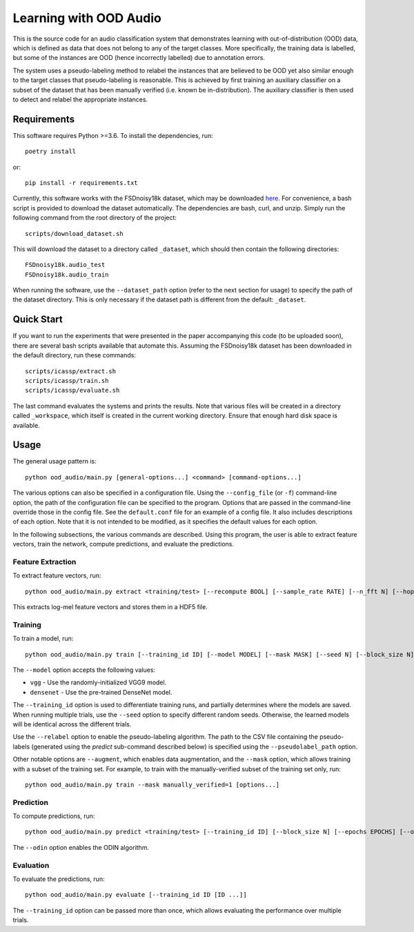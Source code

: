 Learning with OOD Audio
=======================

This is the source code for an audio classification system that
demonstrates learning with out-of-distribution (OOD) data, which is
defined as data that does not belong to any of the target classes. More
specifically, the training data is labelled, but some of the instances
are OOD (hence incorrectly labelled) due to annotation errors.

The system uses a pseudo-labeling method to relabel the instances that
are believed to be OOD yet also similar enough to the target classes
that pseudo-labeling is reasonable. This is achieved by first training
an auxiliary classifier on a subset of the dataset that has been
manually verified (i.e. known be in-distribution). The auxiliary
classifier is then used to detect and relabel the appropriate instances.


Requirements
------------

This software requires Python >=3.6. To install the dependencies, run::

    poetry install

or::

    pip install -r requirements.txt

Currently, this software works with the FSDnoisy18k dataset, which may
be downloaded `here`__. For convenience, a bash script is provided to
download the dataset automatically. The dependencies are bash, curl, and
unzip. Simply run the following command from the root directory of the
project::

    scripts/download_dataset.sh

This will download the dataset to a directory called ``_dataset``, which
should then contain the following directories::

    FSDnoisy18k.audio_test
    FSDnoisy18k.audio_train

When running the software, use the ``--dataset_path`` option (refer to
the next section for usage) to specify the path of the dataset
directory. This is only necessary if the dataset path is different from
the default: ``_dataset``.

__ https://zenodo.org/record/2529934#.Xc71bNHLdrk


Quick Start
-----------

If you want to run the experiments that were presented in the paper
accompanying this code (to be uploaded soon), there are several bash
scripts available that automate this. Assuming the FSDnoisy18k dataset
has been downloaded in the default directory, run these commands::

    scripts/icassp/extract.sh
    scripts/icassp/train.sh
    scripts/icassp/evaluate.sh

The last command evaluates the systems and prints the results. Note that
various files will be created in a directory called ``_workspace``,
which itself is created in the current working directory. Ensure that
enough hard disk space is available.


Usage
-----

The general usage pattern is::

    python ood_audio/main.py [general-options...] <command> [command-options...]

The various options can also be specified in a configuration file. Using
the ``--config_file`` (or ``-f``) command-line option, the path of the
configuration file can be specified to the program. Options that are
passed in the command-line override those in the config file. See the
``default.conf`` file for an example of a config file. It also includes
descriptions of each option. Note that it is not intended to be
modified, as it specifies the default values for each option.

In the following subsections, the various commands are described. Using
this program, the user is able to extract feature vectors, train the
network, compute predictions, and evaluate the predictions.

Feature Extraction
^^^^^^^^^^^^^^^^^^

To extract feature vectors, run::

    python ood_audio/main.py extract <training/test> [--recompute BOOL] [--sample_rate RATE] [--n_fft N] [--hop_length N] [--n_mels N]

This extracts log-mel feature vectors and stores them in a HDF5 file.

Training
^^^^^^^^

To train a model, run::

    python ood_audio/main.py train [--training_id ID] [--model MODEL] [--mask MASK] [--seed N] [--block_size N] [--batch_size N] [--n_epochs N] [--lr NUM] [--lr_decay NUM] [--lr_decay_rate N] [--relabel BOOL] [--relabel_threshold NUM] [--relabel_weight NUM] [--relabel_weight NUM] [--augment BOOL]

The ``--model`` option accepts the following values:

* ``vgg`` - Use the randomly-initialized VGG9 model.
* ``densenet`` - Use the pre-trained DenseNet model.

The ``--training_id`` option is used to differentiate training runs, and
partially determines where the models are saved. When running multiple
trials, use the ``--seed`` option to specify different random seeds.
Otherwise, the learned models will be identical across the different
trials.

Use the ``--relabel`` option to enable the pseudo-labeling algorithm.
The path to the CSV file containing the pseudo-labels (generated using
the *predict* sub-command described below) is specified using the
``--pseudolabel_path`` option.

Other notable options are ``--augment``, which enables data
augmentation, and the ``--mask`` option, which allows training with a
subset of the training set. For example, to train with the
manually-verified subset of the training set only, run::

    python ood_audio/main.py train --mask manually_verified=1 [options...]

Prediction
^^^^^^^^^^

To compute predictions, run::

    python ood_audio/main.py predict <training/test> [--training_id ID] [--block_size N] [--epochs EPOCHS] [--odin BOOL]

The ``--odin`` option enables the ODIN algorithm.

Evaluation
^^^^^^^^^^

To evaluate the predictions, run::

    python ood_audio/main.py evaluate [--training_id ID [ID ...]]

The ``--training_id`` option can be passed more than once, which allows
evaluating the performance over multiple trials.
